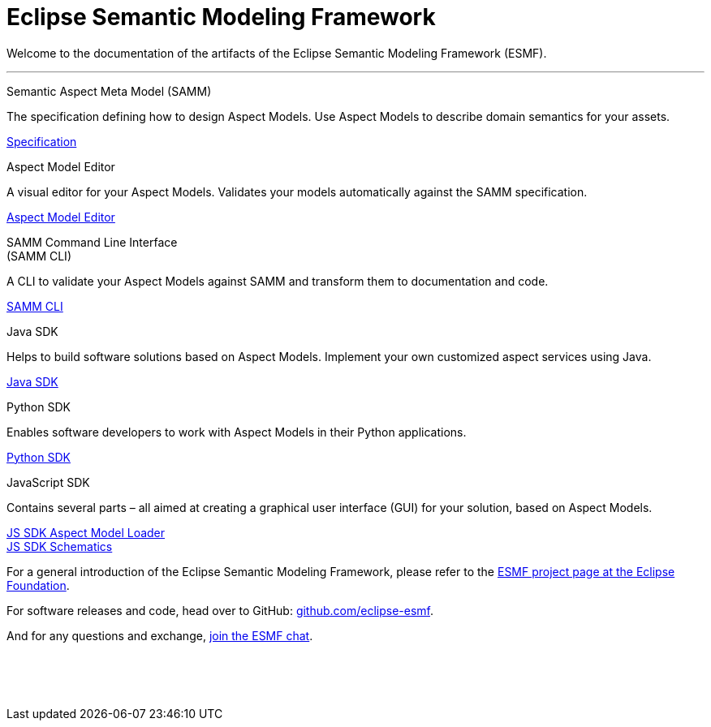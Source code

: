 = Eclipse Semantic Modeling Framework
:page-layout: tiles

Welcome to the documentation of the artifacts of the Eclipse Semantic Modeling Framework (ESMF).

'''

[.tile]
[.icon-spec]
--
[.title]
Semantic Aspect Meta Model (SAMM)

[.text]
The specification defining how to design Aspect Models. Use Aspect Models to describe domain semantics for your assets.

[.link]
xref:samm-specification:ROOT:index.adoc[Specification]
--

[.tile]
[.icon-cli]
--
[.title]
Aspect Model Editor

[.text]
A visual editor for your Aspect Models. Validates your models automatically against the SAMM specification.

[.link]
xref:ame-guide:ROOT:introduction.adoc[Aspect Model Editor]
--

[.tile]
[.icon-cli]
--
[.title]
SAMM Command Line Interface +
(SAMM CLI)

[.text]
A CLI to validate your Aspect Models against SAMM and transform them to documentation and code.

[.link]
xref:esmf-developer-guide:tooling-guide:samm-cli.adoc[SAMM CLI]
--

[.tile]
[.icon-cli]
--
[.title]
Java SDK

[.text]
Helps to build software solutions based on Aspect Models. Implement your own customized aspect services using Java.

[.link]
xref:esmf-developer-guide:tooling-guide:java-aspect-tooling.adoc[Java SDK]
--

[.tile]
[.icon-cli]
--
[.title]
Python SDK

[.text]
Enables software developers to work with Aspect Models in their Python applications.

[.link]
xref:python-sdk-guide:ROOT:index.adoc[Python SDK]
--

[.tile]
[.icon-cli]
--
[.title]
JavaScript SDK

[.text]
Contains several parts – all aimed at creating a graphical user interface (GUI) for your solution, based on Aspect Models.

[.link]
xref:js-sdk-aml-guide:ROOT:index.adoc[JS SDK Aspect Model Loader] +
xref:js-sdk-guide:ROOT:index.adoc[JS SDK Schematics]
--

For a general introduction of the Eclipse Semantic Modeling Framework, please refer to the https://projects.eclipse.org/projects/dt.esmf[ESMF project page at the Eclipse Foundation,window=_blank].

For software releases and code, head over to GitHub: https://github.com/eclipse-esmf[github.com/eclipse-esmf,window=_blank].

And for any questions and exchange, https://chat.eclipse.org/#/room/#eclipse-semantic-modeling-framework:matrix.eclipse.org[join the ESMF chat,window=_blank].

&nbsp; +
&nbsp; +
&nbsp;
